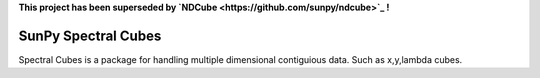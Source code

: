 **This project has been superseded by `NDCube <https://github.com/sunpy/ndcube>`_ !**

SunPy Spectral Cubes
====================


Spectral Cubes is a package for handling multiple dimensional contiguious data.
Such as x,y,lambda cubes.
